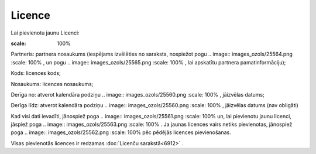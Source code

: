 .. 6908 Licence*********** 
Lai pievienotu jaunu Licenci:



.. image:: images_ozols/25559.png
:scale: 100%




Partneris: partnera nosaukums (iespējams izvēlēties no saraksta,
nospiežot pogu .. image:: images_ozols/25564.png
:scale: 100%
, un pogu .. image:: images_ozols/25565.png
:scale: 100%
, lai apskatītu partnera pamatinformāciju);

Kods: licences kods;

Nosaukums: licences nosaukums;

Derīga no: atverot kalendāra podziņu .. image:: images_ozols/25560.png
:scale: 100%
, jāizvēlas datums;

Derīga līdz: atverot kalendāra podziņu .. image::
images_ozols/25560.png
:scale: 100%
, jāizvēlas datums (nav obligāti)

Kad visi dati ievadīti, jānospiež poga .. image::
images_ozols/25561.png
:scale: 100%
un, lai pievienotu jaunu licenci, jāspiež poga .. image::
images_ozols/25563.png
:scale: 100%
. Ja jaunas licences vairs netiks pievienotas, jānospiež poga ..
image:: images_ozols/25562.png
:scale: 100%
pēc pēdējās licences pievienošanas.

Visas pievienotās licences ir redzamas :doc:`Licenču sarakstā<6912>` .

 